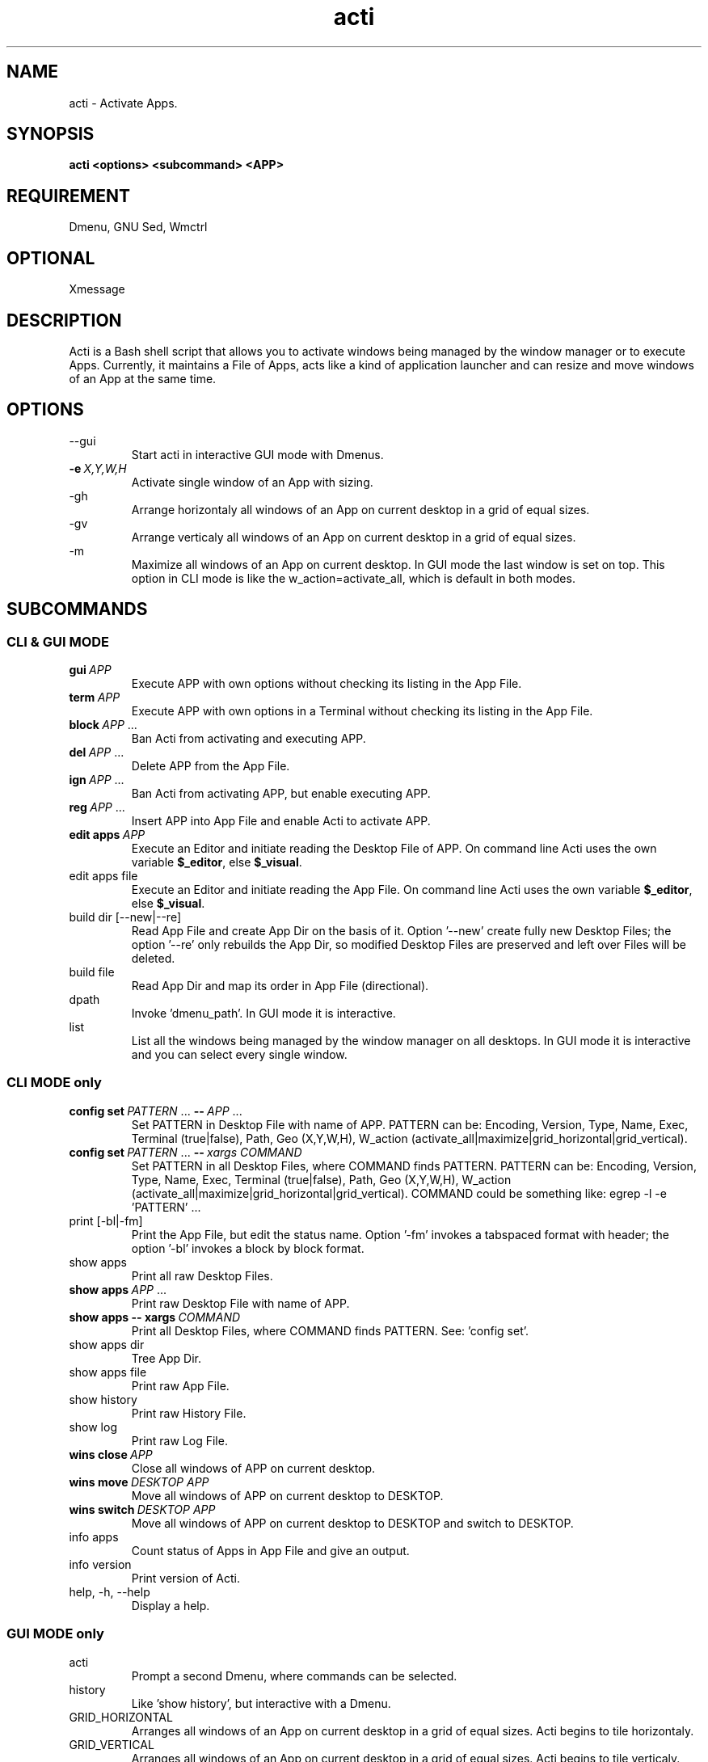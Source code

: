 .\" Man page for acti
.\" You may distribute under the terms of the GNU General Public
.\" License as specified in the file COPYING that comes with the man
.\" distribution.
.\"
.TH "acti" "1" "2013-12-22" "0.8" "User Manual"

.SH NAME
acti \- Activate Apps.

.SH SYNOPSIS
.B acti <options> <subcommand> <APP>

.SH "REQUIREMENT"
Dmenu, GNU Sed, Wmctrl

.SH "OPTIONAL"
Xmessage

.SH DESCRIPTION
 Acti is a Bash shell script that allows you to activate windows being managed by the window manager or to execute Apps. Currently, it maintains a File of Apps, acts like a kind of application launcher and can resize and move windows of an App at the same time.

.SH "OPTIONS"
.B
.IP "--gui\ \ \ "
Start acti in interactive GUI mode with Dmenus.

.IP \fB-e\fP\fI\ X,Y,W,H\fP
Activate single window of an App with sizing.

.B
.IP "-gh\ \ \ \ "
Arrange horizontaly all windows of an App on current desktop in a grid of equal sizes.

.B
.IP "-gv\ \ \ \ "
Arrange verticaly all windows of an App on current desktop in a grid of equal sizes.

.B
.IP "-m\ \ \ \ \ "
Maximize all windows of an App on current desktop. In GUI mode the last window is set on top. This option in CLI mode is like the w_action=activate_all, which is default in both modes.

.SH "SUBCOMMANDS"
.SS CLI & GUI MODE
.IP \fBgui\fP\fI\ APP\fP
Execute APP with own options without checking its listing in the App File.

.IP \fBterm\fP\fI\ APP\fP
Execute APP with own options in a Terminal without checking its listing in the App File.

.IP \fBblock\fP\fI\ APP\fP\&\ .\|.\|.
Ban Acti from activating and executing APP.

.IP \fBdel\fP\fI\ APP\fP\&\ .\|.\|.
Delete APP from the App File.

.IP \fBign\fP\fI\ APP\fP\&\ .\|.\|.
Ban Acti from activating APP, but enable executing APP.

.IP \fBreg\fP\fI\ APP\fP\&\ .\|.\|.
Insert APP into App File and enable Acti to activate APP.

.IP \fBedit\ apps\fP\fI\ APP\fP
Execute an Editor and initiate reading the Desktop File of APP. On command line Acti uses the own variable \fB$_editor\fR, else \fB$_visual\fR.

.B
.IP "edit\ apps\ file"
 Execute an Editor and initiate reading the App File. On command line Acti uses the own variable \fB$_editor\fR, else \fB$_visual\fR.  

.B
.IP "build\ dir\ [--new|--re]"
Read App File and create App Dir on the basis of it. Option '--new' create fully new Desktop Files; the option '--re' only rebuilds the App Dir, so modified Desktop Files are preserved and left over Files will be deleted.

.B
.IP "build\ file"
Read App Dir and map its order in App File (directional).

.B
.IP "dpath\ \ \ "
Invoke 'dmenu_path'. In GUI mode it is interactive.

.B
.IP "list\ \ \ "
List all the windows being managed by the window manager on all desktops. In GUI mode it is interactive and you can select every single window.

.SS CLI MODE only
.IP \fBconfig\ set\fP\fI\ PATTERN\fP\&\ .\|.\|.\ \fB--\fP\fB\fP\fI\ APP\fP\&\ .\|.\|.
Set PATTERN in Desktop File with name of APP. PATTERN can be: Encoding, Version, Type, Name, Exec, Terminal (true|false), Path, Geo (X,Y,W,H), W_action (activate_all|maximize|grid_horizontal|grid_vertical).

.IP \fBconfig\ set\fP\fI\ PATTERN\fP\&\ .\|.\|.\ \fB--\fP\fB\fP\fI\ xargs\ COMMAND\fP
Set PATTERN in all Desktop Files, where COMMAND finds PATTERN. PATTERN can be: Encoding, Version, Type, Name, Exec, Terminal (true|false), Path, Geo (X,Y,W,H), W_action (activate_all|maximize|grid_horizontal|grid_vertical). COMMAND could be something like: egrep -l -e 'PATTERN' ...

.B
.IP "print\ [-bl|-fm]"
Print the App File, but edit the status name. Option '-fm' invokes a tabspaced format with header; the option '-bl' invokes a block by block format.

.B
.IP "show\ apps"
Print all raw Desktop Files.

.IP \fBshow\ apps\fP\fI\ APP\fP\&\ .\|.\|.
Print raw Desktop File with name of APP.

.IP \fBshow\ apps\ --\ xargs\fP\fI\ COMMAND\fP
Print all Desktop Files, where COMMAND finds PATTERN. See: 'config set'.

.B
.IP "show\ apps\ dir"
Tree App Dir.

.B
.IP "show\ apps\ file"
Print raw App File.

.B
.IP "show\ history"
Print raw History File.

.B
.IP "show\ log"
Print raw Log File.

.IP \fBwins\ close\fP\fI\ APP\fP
Close all windows of APP on current desktop.

.IP \fBwins\ move\fP\fI\ DESKTOP\ APP\fP
Move all windows of APP on current desktop to DESKTOP.

.IP \fBwins\ switch\fP\fI\ DESKTOP\ APP\fP
Move all windows of APP on current desktop to DESKTOP and switch to DESKTOP.

.B
.IP "info\ apps"
Count status of Apps in App File and give an output.

.B
.IP "info\ version"
Print version of Acti.

.B
.IP "help,\ -h,\ --help"
Display a help.

.SS GUI MODE only
.B
.IP "acti\ \ \ "
Prompt a second Dmenu, where commands can be selected.

.B
.IP "history"
Like 'show history', but interactive with a Dmenu.


.B
.IP GRID_HORIZONTAL
Arranges all windows of an App on current desktop in a grid of equal sizes. Acti begins to tile horizontaly.

.B
.IP GRID_VERTICAL
Arranges all windows of an App on current desktop in a grid of equal sizes. Acti begins to tile verticaly.

.B
.IP MAXIMIZE
Maximizes all windows of an App on current desktop and sets then the last activated on top.

.B
.IP CLOSE_ALL
Closes all windows of an App on current desktop.

.B
.IP MV_TO_DESKTOP
Prompts a Dmenu, where \fBMV_AND_SWITCH_TO\fP\fI\ DESKTOP\fP moves all windows of an App on current desktop to another desktop and switches to that desktop. \fBMV_TO_BUT_STAY\fP\fI\ DESKTOP\fP does the same, but without switching to that desktop.

.B
.IP CYCLE
Acti reads window identities with "wmctrl -l", which lists all windows in order of mapping/arising. Is there more than one window of an App on current desktop, then their ids are stored in an Array. \fBCYCLE\fP redefines the Array and reorders the strings by putting the last string to the beginning. This way Acti can "reload" the ids without quitting, and in turn that is useful for arranging the arranged windows. Short: Reorders windows. The cycle continues clockwisely.

.SH "EXAMPLES"
.SS CLI MODE
.IP \fBacti\ -gh\ -e\fP\fI\ 0,0,1280,400\ thunar\fP

.IP \fBacti\ reg\fP\fI\ thunar\ xterm\ task\ emacs\fP

.IP \fBacti\ block\fP\fI\ claws-mail\fP

.IP \fBacti\ reg\fP\fI\ thunar\ xterm\ task\ emacs\fP\fB\ block\fP\fI\ claws-mail\fP\fB\ ign\fP\fI\ firefox\ vlc\fP

.IP \fBacti\ print\ -fm\fP

.IP \fBacti\ gui\fP\fI\ firefox\ -ProfileManager\fP

.IP \fBacti\ wins\ switch\fP\fI\ 1\ thunar\fP

.IP \fBacti\ config\ set\fP\fI\ Name=taskwarrior\ Exec="task\ next"\fP\fB\ --\fP\fI\ task\fP

.IP \fBacti\ config\ set\fP\fI\ Name=taskwarrior\ Exec="task\ next"\fP\fB\ --\fP\fI\ xargs\ grep\ -l\ -e\ "Name=task"\fP

.IP \fBacti\ config\ set\fP\fI\ Terminal=true\fB\ --\fP\fI\ task\ wyrd\fP

.IP \fBacti\ config\ set\fP\fI\ Terminal=true\fP\fB\ --\fP\fI\ xargs\ egrep\ -l\ -e\ "Terminal=.*"\fP

.IP \fBacti\ config\ set\fP\fI\ Terminal=true\fP\fB\ --\fP\fI\ xargs\ grep\ -l\ -e\ "Terminal="\ -e\ "Terminal=false"\fP

.IP \fBacti\ config\ set\fP\fI\ Terminal=true\fP\fB\ --\fP\fI\ xargs\ grep\ -l\ -e\ "Terminal=false"\ |\ xargs\ grep\ -l\ -e\ "Name=task"\fP

.SS GUI MODE
Open Acti with \fBacti\ --gui\fP and then:
.B
.IP "history"

.IP \fBreg\fP\fI\ thunar\ xterm\ task\ emacs\fP\fB\ block\fP\fI\ claws-mail\fP\fB\ ign\fP\fI\ firefox\ vlc\fP

.B
.IP \fIthunar\fP

.IP \fBterm\fP\fI\ task\ next\fP

.SH "USAGE"
First of all fit the parameters in Config File into your position. You need to set \fB$utils_dir\fR, \fB$app_file\fR, \fB$backup_file\fR, \fB$app_dir\fR, \fB$backup_dir\fR and \fB$history_file\fR. Then include minimum one App into the App File. You can mask lines with "block", "ign" or "reg": "block" means, that an App can not be executed or activated; "ign" means, that an App can only be executed, but can not be activated; "reg" means, that an App can be activated. Apps which are not listed in the App File, will not be displayed in Dmenu and can not be entered. To execute those Apps, you can use commands \fBterm\fP and \fBgui\fP. 

After that you can also edit the File in Dmenu or invoke an Editor, too. Further you may edit the App File on command line. If you want to, you may type also several commands in one line to edit the App File.

Then choose or enter any other App in Dmenu. Is there more than one window of an App, Dmenu provides a second selection menu. There you can activate every window separately or size and move all windows of an App on current desktop at the same time. Acti uses "wmctrl -a", so if you choose an App that is on another desktop, first Acti switches to that desktop and then activates the window.

Instead of that, you may type \fBlist\fP in Dmenu and choose between all the windows being managed by the window manager.

Example: You are on desktop 0. You use a shortcut to execute Acti. In Dmenu you type \fIthunar\fP. Then you see, that there are three maximized windows open on desktop 0 and one maximized window open on desktop 1. But you want to see all windows at the same time. So you type/select \fBGRID_VERTICAL\fP. Now you want to change the order of the tiled windows. Type/Select \fBCYCLE\fP and after that \fBGRID_VERTICAL\fP again. The first window is now on second position and the last window on first. You decide on moving the tiled windows on desktop 1. You type/select \fBMV_TO_DESKTOP\fP and then \fBMV_AND_SWITCH_TO \fP\fI\1\fP. Now you stand on desktop 1. You type \fBGRID_VERTICAL\fP again and you can see that the fourth window is tiled too. After all you type/select \fBCLOSE_ALL\fP. All windows of thunar are now killed. You press "Escape" to quit Dmenu \- and Acti.

In CLI mode you may activate an App for example with \fBacti\ -gh\ -e\fP\fI\ 0,0,1280,400\ APP\fP. Is there only one window of APP, that window will be sized before activation; instead all windows of APP will be arranged horizontaly in a grid of equal sizes.

Moreover you can edit the Desktop File of an App and do the sizing and activation without command line arguments. Command line has priority before Desktop File.

.SH "RETURN VALUES"
.B
.IP 01
App File is unset!
.B
.IP 02
There is no App File!
.B
.IP 03
Empty App File exists!
.B
.IP 04
Bye, Bye! No App has been chosen.
.B
.IP 05
App '$app' is blocked!
.B
.IP 06
Could not activate Window!
.B
.IP 07
Could not run App!
.B
.IP 08
Command '${app##* }' does not exist!
.B
.IP 09
(App '${app##* }' has already been edited!) deprecated
.B
.IP 10
Could not run command "edit"!
.B
.IP 11
Could not print App File!
.B
.IP 12
Could not print formatted App File!
.B
.IP 13
Command '${0##*/} $*' is unknown!
.B
.IP 14
Could not create Backup File!
.B
.IP 15
Could not write App File!
.B
.IP 16
Backup File is unset!
.B
.IP 17
(Cache File is unset!) deprecated
.B
.IP 18
(Could not create Cache File!) deprecated
.B
.IP 19
You need to switch to another desktop first!
.B
.IP 20
There is no Config File!
.B
.IP 21
Empty Config File exists!
.B
.IP 22
Config File is unset!
.B
.IP 23
Utils Dir is unset!
.B
.IP 24
There is no Utils Dir!
.B
.IP 25
App Dir is unset!
.B
.IP 26
App Dir has been created!
.B
.IP 27
Invalid syntax!
.B
.IP 28
App '$app' is an ignore case!
.B
.IP 29
App '$app' is not in list!
.B
.IP 30
Could not write History File!
.B
.IP 31
App has no Desktop File!
.B
.IP 32
App '$a' has been deleted!
.B
.IP 33
Added App '$a' is blocked now!
.B
.IP 34
Added App '$a' is ignored now!
.B
.IP 35
App '$a' has been added!
.B
.IP 36
Could not create Backup Dir!
.B
.IP 37
Command '${0##*/} $app' is unknown!
.B
.IP 38
App File has been build!
.B
.IP 39
Could not build App File!
.B
.IP 40
New App Dir has been build!
.B
.IP 41
Could not build new App Dir!
.B
.IP 42
App Dir has been rebuild!
.B
.IP 43
Could not rebuild App Dir!
.B
.IP 44
$l has been set!
.B
.IP 45
Could not set $l!
.B
.IP 46
History File is unset!

.SH "CONFIGURATION FILE"
In Config File you can set several parameters.
.B
.IP "$utils_dir"
Sets the Utils Dir and is needed. Default is "$HOME/.acti/utils".
.B
.IP "$app_file"
Sets the App File and is needed. Default is "$HOME/.acti/app_file".
.B
.IP "$backup_file"
Sets the Backup File and is needed. Default is "$HOME/.acti/app_file.backup".
.B
.IP "$app_dir"
Sets the App Dir and is needed. Default is "$HOME/.acti/apps".
.B
.IP "$backup_dir"
Sets the Backup Dir and is needed. Default is "$HOME/.acti".
.B
.IP "$history_file"
Sets the History File and is needed. Default is "$HOME/.acti/acti.history".
.B
.IP "$_term\ \ \ \ "
Sets the terminal for the command \fBterm\fP\fI\ APP\fP. You can use something like "xterm -e".
.B
.IP "$_editor"
Sets the editor, which is invoked by command \fBedit\fR. You can use something like "$EDITOR".
.B
.IP "$_visual"
Sets the visual editor, which is invoked by command \fBedit\fR and is used, if  \fB$_editor\fR fails. You can use something like "/usr/bin/geany".
.B
.IP $xmessage
Set this variable, if you want to use Xmessage, too. The value is true or false. Default is false.
.B
.IP $xmessage_title
This option sets the window name/title of Xmessage. Default is "xmessage:acti".
.B
.IP "$log_file"
Set this, if you want to use a Log File. Default should be "$HOME/.acti/acti.log".
.B
.IP "$pf_head"
Is used by the command \fBprint -fm\fR and sets the header. Default is "K1 K2". You can use something like "STATUS APP".

.SS "Dmenu"
By default all options of Dmenu are unset in Acti. See manpage of Dmenu for all options of your Dmenu version.
.B
.IP "$d_opt \ \ \ \ "
Here you set can several options in one variale. You can use something like '-b -f -i -l 10'.
.B
.IP "$d_name"
You can use something like '-name dmenu'.
.B
.IP "$d_class"
You can use something like '-class dmenu'.
.B
.IP "$d_prompt"
You can use something like '-p GO'.
.B
.IP "$d_h \ \ \ \ "
You can use something like '-h 5'.
.B
.IP "$d_w \ \ \ \ "
You can use something like '-w 1280'.
.B
.IP "$d_x \ \ \ \ "
You can use something like '-x 0'.
.B
.IP "$d_y \ \ \ \ "
You can use something like '-y 0'.
.B
.IP "$d_o \ \ \ \ "
You can use something like '-o 1.0'.
.B
.IP "$d_dim \ \ \ \ "
You can use something like '-dim 1.0'.
.B
.IP "$d_dc \ \ \ \ "
You can use something like '-dc #000000'.
.B
.IP '$d_color["d_nb"]'
You can use something like '-nb #2C2C2C'.
.B
.IP '$d_color["d_nf"]'
You can use something like '-nf #DCDCCC'.
.B
.IP '$d_color["d_sb"]'
You can use something like '-sb #DCDCCC'.
.B
.IP '$d_color["d_sf"]'
You can use something like '-sf #2C2C2C'.
.B
.IP "$d_fn \ \ \ \ "
If your Dmenu has xft support, you can use something like "'Droid Sans Mono-9'".
.B
.IP "$menu_1 "
Modify the first Dmenu in GUI mode. Default is "ACTI". You could use something like "DPATHnewlineHISTORYnewlineLIST"
.B
.IP "$menu_2 "
Modify that Dmenu of the command \fBacti\fP in GUI mode. Default is 'BLOCK X YnewlineBUILD DIR --NEWnewlineBUILD DIR --REnewlineBUILD FILEnewlineDEL X YnewlineDPATHnewlineEDIT APPS XnewlineEDIT APPS FILEnewlineGUI XnewlineHISTORYnewlineIGN X YnewlineLISTnewlineREG X YnewlineTERM X'.
.B
.IP "$menu_3 "
Modify that Dmenu, which is prompted, when an App has more than one window open in GUI mode. Default is 'CYCLEnewlineGRID_HORIZONTALnewlineGRID_VERTICALnewlineMAXIMIZEnewlineCLOSE_ALLnewlineMV_TO_DESKTOP'.
.B
.IP "$menu_4 "
Modify that Dmenu, which is prompted, when you use the command \fBMV_TO_DESKTOP\fP in GUI mode. Default is 'MV_AND_SWITCH_TOnewlineMV_TO_BUT_STAY'.

.SS "Window moving and sizing"
Set those variables to handle activations of several windows at the same time.
.B
.IP "$TOP_MARGIN"
You can use something like "25".
.B
.IP "$BOTTOM_MARGIN"
You can use something like "0".
.B
.IP "$LEFT_MARGIN"
You can use something like "0".
.B
.IP "$RIGHT_MARGIN"
You can use something like "0".
.B
.IP "$TITLE_BAR_HEIGHT"
Works best, if all windows are border less and the value is set to zero.

.SH "DESKTOP FILES"
Every App in the App File points to a Desktop File with parameters in the App Dir, which are read when processing. Some command line arguments overwrite these settings. Currently, not all parameters are implemented in Acti. A Desktop File can contain:
.B
.IP Encoding=UTF-8
.B
.IP Version=1.0
.B
.IP Type=Application
.B
.IP Name=
.B
.IP Exec=
.B
.IP Terminal=true/false
.B
.IP Path=
.B
.IP Geo=X,Y,W,H
.B
.IP W_action=activate_all/maximize/grid_horizontal/grid_vertical

.SH "CUSTOMIZATION"
To integrate Scripts with other Dmenu in Acti, you can modify "acti_custom.sh" in the Utils Dir.

.SH "NOTES"
.SS Dmenu
For xft support to Dmenu you need to patch Dmenu. See
http://tools.suckless.org/dmenu/patches/xft or
https://bitbucket.org/melek/dmenu2.

See also https://bitbucket.org/rafaelgg/slmenu.

.SS Xmessage
You can put these options below into \fI$HOME/.Xresources\fR or \fI$HOME/.Xdefaults\fR to edit settings of Xmessage. Then restart X or type "xrdb ~/.Xresources". Maybe you prefer to undecorate the Xmessage Window, so the default name/title is \fBxmessage:acti\fR.

!acti-------------------------------------------------------------------------------
.br
!acti*geometry:                     300x60
.br
acti*center:                        true
.br
acti*nearMouse:                     false
.br
acti*printValue:                    false
.br
false acti*timeout:                 3
.br
!acti*maxHeight
.br
!acti*maxWidth
.br
acti*background:                    #2C2C2C
.br
acti*foreground:                    #DCDCCC
.br
acti*Font:                          -*-terminus-medium-*-*-*-12-*-*-*-*-*-*-*
.br
!acti*borderWidth:                  1
.br
!acti*borderColor:                  black
.br
acti*defaultButton:                 quit
.br
acti*buttons:                       quit:0
.br
acti*.Scrollbar:                    Never
.br
!acti*Scrollbar.borderWidth:        0
.br
!acti*Scrollbar.width:              0
.br
acti*message.scrollVertical:        Never
.br
acti*message.scrollHorizontal:      Never
.br
!acti*message.background:           #2C2C2C
.br
!acti*message.foreground:           #DCDCCC
.br
!acti*message.borderColor:          black
.br
acti*message.borderWidth:           0
.br
!acti*message.font:                 -*-terminus-medium-*-*-*-12-*-*-*-*-*-*-*
.br
acti*Command.shapeStyle:            rectangle
.br
acti*Command.borderWidth:           0
.br
!acti*Command.borderColor:          black
.br
!acti*Command.internalWidth:        1
.br
!acti*Command.internalHeight:       3
.br
acti*Command.highlightThickness:    1
.br
!acti*Command.background:           #2C2C2C
.br
!acti*Command.foreground:           #2C2C2C

.SH "FILES"
.IP \fI~/.acti\fR
The default directory where acti stores its files.
.IP \fI~/.acti/acti.config\fR
Default user configuration file.

.SH "BUGS & REQUESTS"
Post it on http://forum.ubuntuusers.de/topic/starter-auf-dem-desktop-soll-zur-bereits-geoef

.SH "SEE ALSO"
\fBawk\fR(1),
\fBbash\fR(1),
\fBcat\fR(1),
\fBcolumn\fR(1),
\fBcp\fR(1),
\fBcut\fR(1),
\fBdiff\fR(1),
\fBdmenu\fR(1),
\fBfind\fR(1),
\fBgrep\fR(1),
\fBmkdir\fR(1),
\fBmv\fR(1),
\fBprintf\fR(1),
\fBsed\fR(1),
\fBsort(1),
\fBstat\fR(1),
\fBtar\fR(1),
\fBtee\fR(1),
\fBtest\fR(1),
\fBtput\fR(1),
\fBtr\fR(1),
\fBtree\fR(1),
\fBuniq\fR(1),
\fBwc\fR(1),
\fBwmctrl\fR(1),
\fBxargs\fR(1),
\fBxmessage\fR(1),
\fBxprop\fR(1),
\fBxwininfo\fR(1)